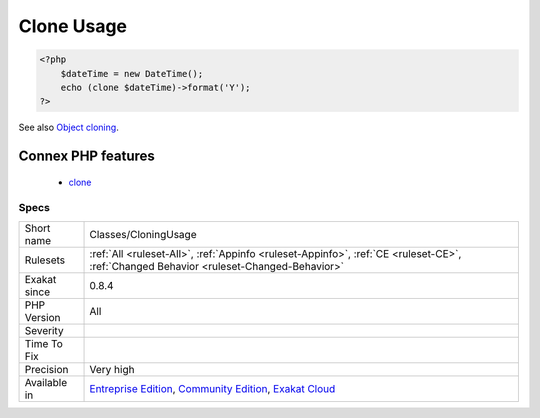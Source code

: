 .. _classes-cloningusage:

.. _clone-usage:

Clone Usage
+++++++++++

.. meta\:\:
	:description:
		Clone Usage: This rule lists of all clone expressions.
	:twitter:card: summary_large_image
	:twitter:site: @exakat
	:twitter:title: Clone Usage
	:twitter:description: Clone Usage: This rule lists of all clone expressions
	:twitter:creator: @exakat
	:twitter:image:src: https://www.exakat.io/wp-content/uploads/2020/06/logo-exakat.png
	:og:image: https://www.exakat.io/wp-content/uploads/2020/06/logo-exakat.png
	:og:title: Clone Usage
	:og:type: article
	:og:description: This rule lists of all clone expressions
	:og:url: https://php-tips.readthedocs.io/en/latest/tips/Classes/CloningUsage.html
	:og:locale: en
  This rule lists of all clone expressions. Cloning objects leads to creating a new object without calling the constructor, but rather the ``__clone`` method, when available.

.. code-block:: php
   
   <?php
       $dateTime = new DateTime();
       echo (clone $dateTime)->format('Y');
   ?>

See also `Object cloning <https://www.php.net/manual/en/language.oop5.cloning.php>`_.

Connex PHP features
-------------------

  + `clone <https://php-dictionary.readthedocs.io/en/latest/dictionary/clone.ini.html>`_


Specs
_____

+--------------+-----------------------------------------------------------------------------------------------------------------------------------------------------------------------------------------+
| Short name   | Classes/CloningUsage                                                                                                                                                                    |
+--------------+-----------------------------------------------------------------------------------------------------------------------------------------------------------------------------------------+
| Rulesets     | :ref:`All <ruleset-All>`, :ref:`Appinfo <ruleset-Appinfo>`, :ref:`CE <ruleset-CE>`, :ref:`Changed Behavior <ruleset-Changed-Behavior>`                                                  |
+--------------+-----------------------------------------------------------------------------------------------------------------------------------------------------------------------------------------+
| Exakat since | 0.8.4                                                                                                                                                                                   |
+--------------+-----------------------------------------------------------------------------------------------------------------------------------------------------------------------------------------+
| PHP Version  | All                                                                                                                                                                                     |
+--------------+-----------------------------------------------------------------------------------------------------------------------------------------------------------------------------------------+
| Severity     |                                                                                                                                                                                         |
+--------------+-----------------------------------------------------------------------------------------------------------------------------------------------------------------------------------------+
| Time To Fix  |                                                                                                                                                                                         |
+--------------+-----------------------------------------------------------------------------------------------------------------------------------------------------------------------------------------+
| Precision    | Very high                                                                                                                                                                               |
+--------------+-----------------------------------------------------------------------------------------------------------------------------------------------------------------------------------------+
| Available in | `Entreprise Edition <https://www.exakat.io/entreprise-edition>`_, `Community Edition <https://www.exakat.io/community-edition>`_, `Exakat Cloud <https://www.exakat.io/exakat-cloud/>`_ |
+--------------+-----------------------------------------------------------------------------------------------------------------------------------------------------------------------------------------+


